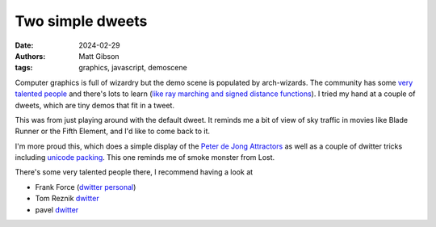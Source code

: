 Two simple dweets
####################

:date: 2024-02-29
:authors: Matt Gibson
:tags: graphics, javascript, demoscene



.. raw:: HTML

    <img src="{static}/images/adoration_of_the_magi.png" alt="Crowds adoring jesus, a bit like my respect for graphics programmers."></img>



Computer graphics is full of wizardry but the demo scene is populated by arch-wizards. The community has some `very talented people <https://www.shadertoy.com/user/iq>`_ and there's lots to learn (`like ray marching and signed distance functions <https://jamie-wong.com/2016/07/15/ray-marching-signed-distance-functions/>`_).  I tried my hand at a couple of dweets, which are tiny demos that fit in a tweet. 

.. raw:: html

        <iframe width=500 height=570 frameBorder="0" src="https://www.dwitter.net/e/29491" allowFullScreen="true"></iframe>

This was from just playing around with the default dweet. It reminds me a bit of view of sky traffic in movies like Blade Runner or the Fifth Element, and I'd like to come back to it.

.. raw:: html

    <iframe width=500 height=570 frameBorder="0" src="https://www.dwitter.net/e/29485" allowFullScreen="true"></iframe>

I'm more proud this, which does a simple display of the `Peter de Jong Attractors <https://paulbourke.net/fractals/peterdejong/>`_ as well as a couple of dwitter tricks including `unicode packing <https://xem.github.io/codegolf/obfuscatweet.html>`_. This one reminds me of smoke monster from Lost.

There's some very talented people there, I recommend having a look at 

- Frank Force  (`dwitter <https://www.dwitter.net/u/KilledByAPixel>`__  `personal <https://frankforce.com/javascript-2/>`_)
- Tom Reznik `dwitter <https://www.dwitter.net/u/tomxor>`__ 
- pavel `dwitter <https://www.dwitter.net/u/pavel>`__ 
